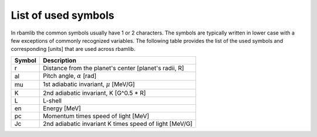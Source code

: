 List of used symbols
====================

In rbamlib the common symbols usually have 1 or 2 characters.
The symbols are typically written in lower case with a few exceptions of commonly recognized variables.
The following table provides the list of the used symbols and corresponding [units] that are used across rbamlib.

======  ===========
Symbol  Description
======  ===========
r       Distance from the planet's center [planet's radii, R]
al      Pitch angle, :math:`\alpha` [rad]
mu      1st adiabatic invariant, :math:`\mu` [MeV/G]
K       2nd adiabatic invariant, K [G^0.5 * R]
L       L-shell
en      Energy [MeV]
pc      Momentum times speed of light [MeV]
Jc      2nd adiabatic invariant K times speed of light [MeV/G]
======  ===========
